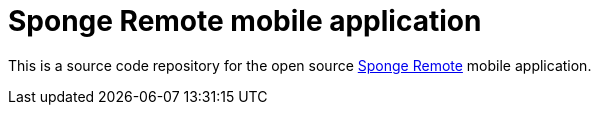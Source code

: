 = Sponge Remote mobile application

This is a source code repository for the open source https://sponge.openksavi.org/mobile[Sponge Remote] mobile application.
